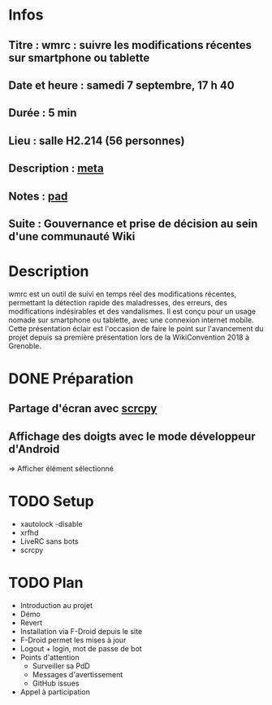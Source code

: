 * Infos
** Titre : wmrc : suivre les modifications récentes sur smartphone ou tablette
** Date et heure : samedi 7 septembre, 17 h 40
** Durée : 5 min
** Lieu : salle H2.214 (56 personnes)
** Description : [[https://meta.wikimedia.org/wiki/WikiConvention_francophone/2019/Programme/wmrc : suivre les modifications récentes sur smartphone ou tablette][meta]]
** Notes : [[https://notes.wikimedia.fr/public_pad/WikiConvFR19_éclair-3][pad]]
** Suite : Gouvernance et prise de décision au sein d'une communauté Wiki
* Description
wmrc est un outil de suivi en temps réel des modifications récentes, permettant
la détection rapide des maladresses, des erreurs, des modifications
indésirables et des vandalismes. Il est conçu pour un usage nomade sur
smartphone ou tablette, avec une connexion internet mobile. Cette présentation
éclair est l'occasion de faire le point sur l'avancement du projet depuis sa
première présentation lors de la WikiConvention 2018 à Grenoble.
* DONE Préparation
** Partage d'écran avec [[https://github.com/Genymobile/scrcpy][scrcpy]]
** Affichage des doigts avec le mode développeur d'Android
⇒ Afficher élément sélectionné
* TODO Setup
 - xautolock -disable
 - xrfhd
 - LiveRC sans bots
 - scrcpy
* TODO Plan
 - Introduction au projet
 - Démo
 - Revert
 - Installation via F-Droid depuis le site
 - F-Droid permet les mises à jour
 - Logout + login, mot de passe de bot
 - Points d'attention
   - Surveiller sa PdD
   - Messages d'avertissement
   - GitHub issues
 - Appel à participation
